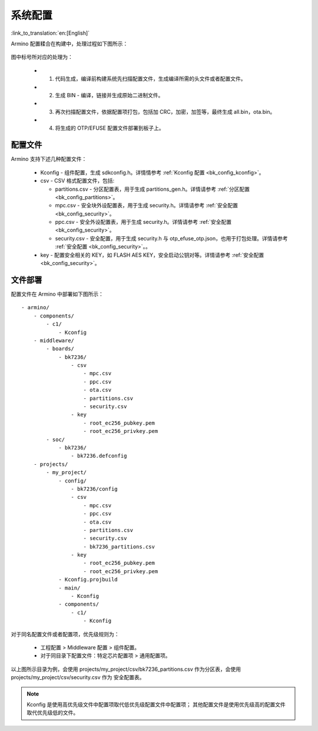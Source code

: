.. _bk_config_overview:

系统配置
========================

:link_to_translation:`en:[English]`

Armino 配置糅合在构建中，处理过程如下图所示：

.. figure:: picture/config_overview.svg
    :align: center
    :alt: 8                                                                                           
    :figclass: align-center

图中标号所对应的处理为：

 - 1. 代码生成，编译前构建系统先扫描配置文件，生成编译所需的头文件或者配置文件。
 - 2. 生成 BIN - 编译，链接并生成原始二进制文件。
 - 3. 再次扫描配置文件，依据配置项打包，包括加 CRC，加密，加签等，最终生成 all.bin，ota.bin。
 - 4. 将生成的 OTP/EFUSE 配置文件部署到板子上。

配置文件
------------------------

Armino 支持下述几种配置文件：

 - Kconfig - 组件配置，生成 sdkconfig.h。详情情参考 :ref:`Kconfig 配置 <bk_config_kconfig>`。
 - csv - CSV 格式配置文件，包括:

   - partitions.csv - 分区配置表，用于生成 partitions_gen.h。详情请参考 :ref:`分区配置 <bk_config_partitions>`。
   - mpc.csv - 安全块外设配置表，用于生成 security.h。详情请参考 :ref:`安全配置 <bk_config_security>`。
   - ppc.csv - 安全外设配置表，用于生成 security.h。详情请参考 :ref:`安全配置 <bk_config_security>`。
   - security.csv - 安全配置，用于生成 security.h 与 otp_efuse_otp.json，也用于打包处理。详情请参考 :ref:`安全配置 <bk_config_security>`。。
 - key - 配置安全相关的 KEY，如 FLASH AES KEY，安全启动公钥对等。详情请参考 :ref:`安全配置 <bk_config_security>`。

文件部署
-----------------------

配置文件在 Armino 中部署如下图所示：

::

    - armino/
        - components/
            - c1/
                - Kconfig
        - middleware/
            - boards/
                - bk7236/
                    - csv
                        - mpc.csv
                        - ppc.csv
                        - ota.csv
                        - partitions.csv
                        - security.csv
                    - key
                        - root_ec256_pubkey.pem
                        - root_ec256_privkey.pem
            - soc/
                - bk7236/
                    - bk7236.defconfig
        - projects/
            - my_project/
                - config/
                    - bk7236/config
                    - csv
                        - mpc.csv
                        - ppc.csv
                        - ota.csv
                        - partitions.csv
                        - security.csv
                        - bk7236_partitions.csv
                    - key
                        - root_ec256_pubkey.pem
                        - root_ec256_privkey.pem
                - Kconfig.projbuild
                - main/
                    - Kconfig
                - components/
                    - c1/
                        - Kconfig

对于同名配置文件或者配置项，优先级规则为：

 - 工程配置 > Middleware 配置 > 组件配置。
 - 对于同目录下配置文件：特定芯片配置项 > 通用配置项。

以上图所示目录为例，会使用 projects/my_project/csv/bk7236_partitions.csv 作为分区表，会使用 projects/my_project/csv/security.csv 作为
安全配置表。

.. note::

  Kconfig 是使用高优先级文件中配置项取代低优先级配置文件中配置项；
  其他配置文件是使用优先级高的配置文件取代优先级低的文件。

